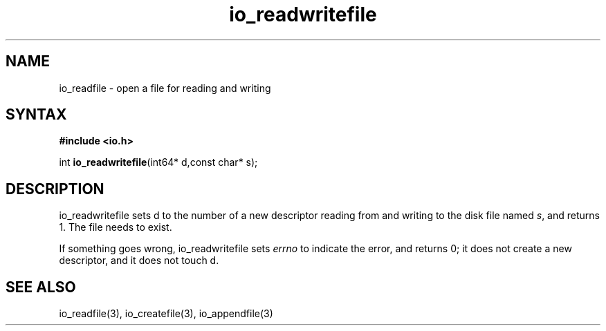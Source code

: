 .TH io_readwritefile 3
.SH NAME
io_readfile \- open a file for reading and writing
.SH SYNTAX
.B #include <io.h>

int \fBio_readwritefile\fP(int64* d,const char* s);
.SH DESCRIPTION
io_readwritefile sets d to the number of a new descriptor reading from
and writing to the disk file named \fIs\fR, and returns 1.  The file
needs to exist.

If something goes wrong, io_readwritefile sets \fIerrno\fR to indicate the error, and
returns 0; it does not create a new descriptor, and it does not touch d.
.SH "SEE ALSO"
io_readfile(3), io_createfile(3), io_appendfile(3)

